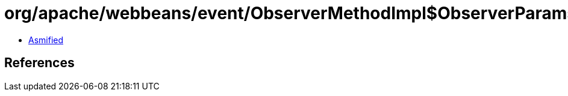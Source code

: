 = org/apache/webbeans/event/ObserverMethodImpl$ObserverParams.class

 - link:ObserverMethodImpl$ObserverParams-asmified.java[Asmified]

== References

